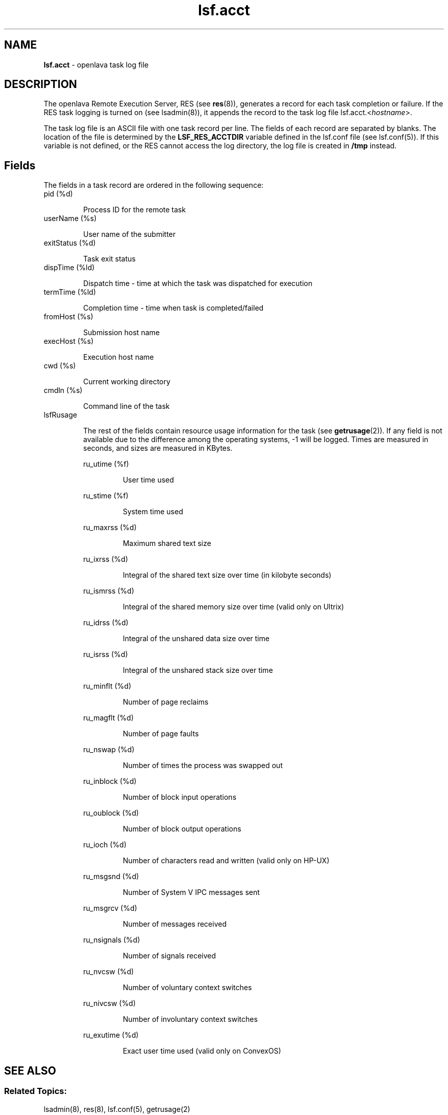.ds ]W %
.ds ]L
.nh
.TH lsf.acct 5 "OpenLava Version 4.0 - Aug 2016"
.br
.SH NAME
\fBlsf.acct\fR - openlava task log file 
.SH DESCRIPTION
.BR
.PP
.PP
The openlava Remote Execution Server, RES (see \fBres\fR(8)), generates a record 
for each task completion or failure. If the RES task logging is turned on 
(see lsadmin(8)), it appends the record to the task log file 
lsf.acct.<\fIhostname\fR>. 
.PP
The task log file is an ASCII file with one task record per line. The fields 
of each record are separated by blanks. The location of the file is 
determined by the \fBLSF_RES_ACCTDIR\fR variable defined in the lsf.conf 
file (see lsf.conf(5)). If this variable is not defined, or the RES cannot 
access the log directory, the log file is created in \fB/tmp\fR instead. 
.SH Fields
.BR
.PP
.PP
The fields in a task record are ordered in the following sequence: 
.TP 
pid (%d)

.IP
Process ID for the remote task


.TP 
userName (%s)

.IP
User name of the submitter


.TP 
exitStatus (%d)

.IP
Task exit status


.TP 
dispTime (%ld)

.IP
Dispatch time - time at which the task was dispatched for execution


.TP 
termTime (%ld)

.IP
Completion time - time when task is completed/failed


.TP 
fromHost (%s)

.IP
Submission host name


.TP 
execHost (%s)

.IP
Execution host name


.TP 
cwd (%s)

.IP
Current working directory


.TP 
cmdln (%s)

.IP
Command line of the task


.TP 
lsfRusage 

.IP
The rest of the fields contain resource usage information for the task 
(see \fBgetrusage\fR(2)). If any field is not available due to the difference 
among the operating systems, -1 will be logged. Times are measured 
in seconds, and sizes are measured in KBytes. 


.IP
ru_utime (%f)
.BR
.RS
.IP
User time used

.RE

.IP
ru_stime (%f)
.BR
.RS
.IP
System time used

.RE

.IP
ru_maxrss (%d)
.BR
.RS
.IP
Maximum shared text size

.RE

.IP
ru_ixrss (%d)
.BR
.RS
.IP
Integral of the shared text size over time (in kilobyte seconds)

.RE

.IP
ru_ismrss (%d)
.BR
.RS
.IP
Integral of the shared memory size over time (valid only on 
Ultrix)

.RE

.IP
ru_idrss (%d)
.BR
.RS
.IP
Integral of the unshared data size over time

.RE

.IP
ru_isrss (%d)
.BR
.RS
.IP
Integral of the unshared stack size over time

.RE

.IP
ru_minflt (%d)
.BR
.RS
.IP
Number of page reclaims

.RE

.IP
ru_magflt (%d)
.BR
.RS
.IP
Number of page faults

.RE

.IP
ru_nswap (%d)
.BR
.RS
.IP
Number of times the process was swapped out

.RE

.IP
ru_inblock (%d)
.BR
.RS
.IP
Number of block input operations

.RE

.IP
ru_oublock (%d)
.BR
.RS
.IP
Number of block output operations

.RE

.IP
ru_ioch (%d)
.BR
.RS
.IP
Number of characters read and written (valid only on HP-UX)

.RE

.IP
ru_msgsnd (%d)
.BR
.RS
.IP
Number of System V IPC messages sent

.RE

.IP
ru_msgrcv (%d)
.BR
.RS
.IP
Number of messages received

.RE

.IP
ru_nsignals (%d)
.BR
.RS
.IP
Number of signals received

.RE

.IP
ru_nvcsw (%d)
.BR
.RS
.IP
Number of voluntary context switches

.RE

.IP
ru_nivcsw (%d)
.BR
.RS
.IP
Number of involuntary context switches

.RE

.IP
ru_exutime (%d)
.BR
.RS
.IP
Exact user time used (valid only on ConvexOS)

.RE

.SH SEE ALSO
.BR
.PP
.SS Related Topics:
.BR
.PP
.PP
lsadmin(8), res(8), lsf.conf(5), getrusage(2) 
.SS Files:
.BR
.PP
.PP
$LSF_RES_ACCTDIR/lsf.acct.<\fIhostname\fR>
